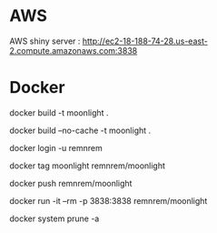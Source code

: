 

* AWS

  AWS shiny server : http://ec2-18-188-74-28.us-east-2.compute.amazonaws.com:3838

* Docker
  
  # build
  docker build -t moonlight .

  # force full build 
  docker build --no-cache -t moonlight .

  # log-in
  docker login -u remnrem

  # tag image
  docker tag moonlight remnrem/moonlight 
  
  # push 
  docker push remnrem/moonlight	
  
  # run
  docker run -it --rm -p 3838:3838 remnrem/moonlight
  

  # clean up
  docker system prune -a 

